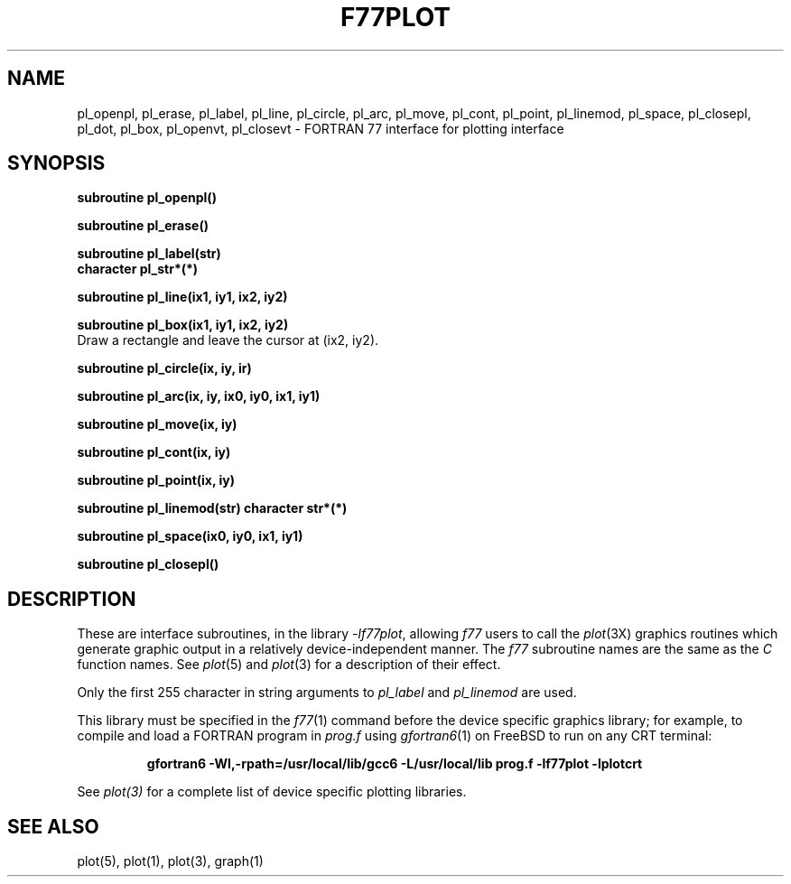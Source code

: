 .\" Copyright (c) 1985 Regents of the University of California.
.\" All rights reserved.  The Berkeley software License Agreement
.\" specifies the terms and conditions for redistribution.
.\"
.\"	@(#)plot.3f	6.3 (Berkeley) 4/30/86
.\"
.TH F77PLOT 3 "July 31, 2018"
.UC 6
.SH NAME
pl_openpl, pl_erase, pl_label, pl_line, pl_circle, pl_arc, pl_move, pl_cont, pl_point, pl_linemod, \
pl_space, pl_closepl, pl_dot, pl_box, pl_openvt, pl_closevt \- FORTRAN 77 interface for plotting interface
.SH SYNOPSIS
.nf
.B subroutine pl_openpl()
.PP
.B subroutine pl_erase()
.PP
.B subroutine pl_label(str)
.B character pl_str*(*)
.PP
.B subroutine pl_line(ix1, iy1, ix2, iy2)
.PP
.B subroutine pl_box(ix1, iy1, ix2, iy2)
.fi
Draw a rectangle and leave the cursor at (ix2, iy2).
.PP
.B subroutine pl_circle(ix, iy, ir)
.PP
.B
subroutine pl_arc(ix, iy, ix0, iy0, ix1, iy1)
.PP
.B subroutine pl_move(ix, iy)
.PP
.B subroutine pl_cont(ix, iy)
.PP
.B subroutine pl_point(ix, iy)
.PP
.B subroutine pl_linemod(str)
.B character str*(*)
.PP
.B subroutine pl_space(ix0, iy0, ix1, iy1)
.PP
.B subroutine pl_closepl()
.fi
.PP
.ft R
.SH DESCRIPTION
These are interface subroutines, in the library
.IR -lf77plot ,
allowing
.I f77
users to call the 
.IR plot (3X)
graphics routines
which generate graphic output in a relatively
device-independent manner.
The
.I f77
subroutine names are the same as the
.I C
function names.
See
.IR  plot (5)
and
.IR  plot (3)
for a description
of their effect.
.PP
Only the first 255 character in string arguments to
.I pl_label
and
.I pl_linemod
are used.
.PP
This library must be specified in the
.IR f77 (1)
command before the device specific graphics library;
for example, to compile and load a FORTRAN program in
.I prog.f
using
.IR gfortran6 (1)
on FreeBSD to run on any CRT terminal:
.br
.RS

.B gfortran6 -Wl,-rpath=/usr/local/lib/gcc6 -L/usr/local/lib prog.f -lf77plot -lplotcrt

.RE
.br
See
.IR plot(3)
for a complete list of device specific plotting libraries.
.SH "SEE ALSO"
plot(5), plot(1), plot(3), graph(1)
